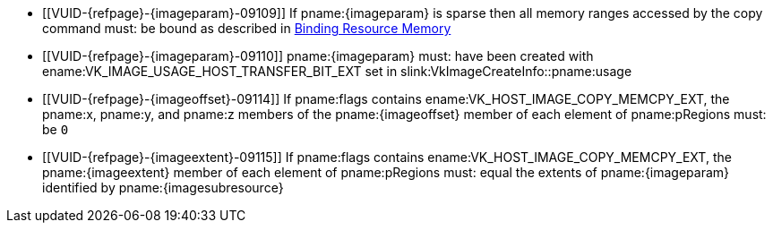 // Copyright 2022-2023 The Khronos Group Inc.
//
// SPDX-License-Identifier: CC-BY-4.0

// Common Valid Usage
// Common to vk*Copy*ToImage* commands
// This relies on an additional attribute {imageparam} set by the command
// which includes this file, specifying the name of the source or
// destination image.
// Additionally, it relies on the {imagesubresource} attribute to specify the
// field in pRegions corresponding to {imageparam}
// Finally, it relies on the {imageoffset} and {imageextents} attributes to
// specify the fields in pRegions corresponding to the offset and extent of the
// copy.

  * [[VUID-{refpage}-{imageparam}-09109]]
    If pname:{imageparam} is sparse then all memory ranges accessed by the
    copy command must: be bound as described in
    <<sparsememory-resource-binding, Binding Resource Memory>>
ifndef::VK_VERSION_1_2+VK_EXT_separate_stencil_usage[]
  * [[VUID-{refpage}-{imageparam}-09110]]
    pname:{imageparam} must: have been created with
    ename:VK_IMAGE_USAGE_HOST_TRANSFER_BIT_EXT set in
    slink:VkImageCreateInfo::pname:usage
endif::VK_VERSION_1_2+VK_EXT_separate_stencil_usage[]
ifdef::VK_VERSION_1_2,VK_EXT_separate_stencil_usage[]
  * [[VUID-{refpage}-{imageparam}-09111]]
    If the stencil aspect of pname:{imageparam} is accessed, and
    pname:{imageparam} was not created with
    <<VkImageStencilUsageCreateInfo,separate stencil usage>>, the image
    must: have been created with ename:VK_IMAGE_USAGE_HOST_TRANSFER_BIT_EXT
    set in slink:VkImageCreateInfo::pname:usage
  * [[VUID-{refpage}-{imageparam}-09112]]
    If the stencil aspect of pname:{imageparam} is accessed, and
    pname:{imageparam} was created with
    <<VkImageStencilUsageCreateInfo,separate stencil usage>>, the image
    must: have been created with ename:VK_IMAGE_USAGE_HOST_TRANSFER_BIT_EXT
    set in slink:VkImageStencilUsageCreateInfo::pname:stencilUsage
  * [[VUID-{refpage}-{imageparam}-09113]]
    If non-stencil aspects of pname:{imageparam} are accessed, the image
    must: have been created with ename:VK_IMAGE_USAGE_HOST_TRANSFER_BIT_EXT
    set in slink:VkImageCreateInfo::pname:usage
endif::VK_VERSION_1_2,VK_EXT_separate_stencil_usage[]
  * [[VUID-{refpage}-{imageoffset}-09114]]
    If pname:flags contains ename:VK_HOST_IMAGE_COPY_MEMCPY_EXT, the
    pname:x, pname:y, and pname:z members of the pname:{imageoffset} member
    of each element of pname:pRegions must: be `0`
  * [[VUID-{refpage}-{imageextent}-09115]]
    If pname:flags contains ename:VK_HOST_IMAGE_COPY_MEMCPY_EXT, the
    pname:{imageextent} member of each element of pname:pRegions must: equal
    the extents of pname:{imageparam} identified by pname:{imagesubresource}
// Common Valid Usage

